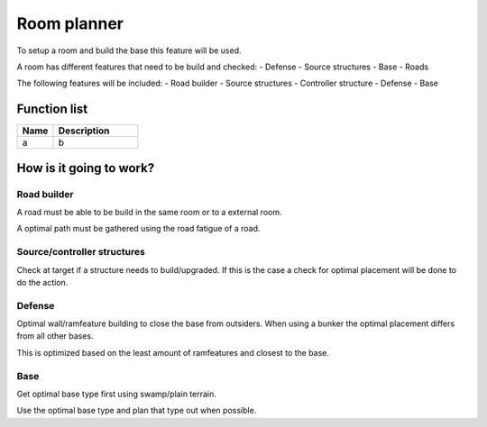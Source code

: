 ########################################################################
Room planner
########################################################################

To setup a room and build the base this feature will be used.

A room has different features that need to be build and checked:
- Defense
- Source structures
- Base
- Roads

The following features will be included:
- Road builder
- Source structures
- Controller structure
- Defense
- Base

********************
Function list
********************

.. csv-table::
  :header: Name, Description
  :widths: 30 70
  
  a, b

************************
How is it going to work?
************************
Road builder
================

A road must be able to be build in the same room or to a external room.

A optimal path must be gathered using the road fatigue of a road.

Source/controller structures 
============================

Check at target if a structure needs to build/upgraded. If this is the case a check for optimal placement will be done to do the action.

Defense
================

Optimal wall/ramfeature building to close the base from outsiders. When using a bunker the optimal placement differs from all other bases.

This is optimized based on the least amount of ramfeatures and closest to the base.

Base
================

Get optimal base type first using swamp/plain terrain.

Use the optimal base type and plan that type out when possible. 
